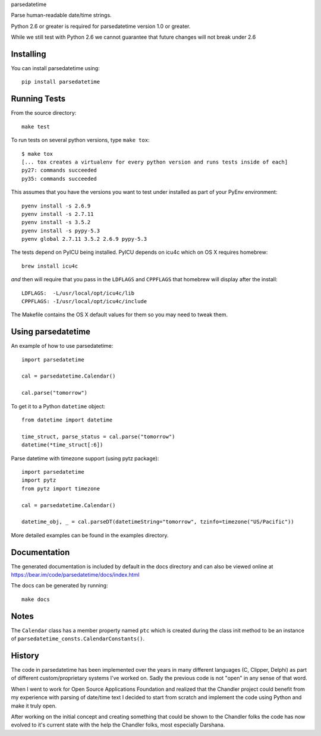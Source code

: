 parsedatetime

Parse human-readable date/time strings.

Python 2.6 or greater is required for parsedatetime version 1.0 or greater.

While we still test with Python 2.6 we cannot guarantee that future changes will not break under 2.6

.. image:: https://img.shields.io/pypi/v/parsedatetime.svg
    :target: https://pypi.python.org/pypi/parsedatetime/
    :alt: Downloads

.. image:: https://travis-ci.org/bear/parsedatetime.svg?branch=master
    :target: https://travis-ci.org/bear/parsedatetime
    :alt: Travis CI

.. image:: http://codecov.io/github/bear/parsedatetime/coverage.svg?branch=master
    :target: http://codecov.io/github/bear/parsedatetime
    :alt: Codecov

.. image:: https://requires.io/github/bear/parsedatetime/requirements.svg?branch=master
     :target: https://requires.io/github/bear/parsedatetime/requirements/?branch=master
     :alt: Requirements Status

.. image:: https://dependencyci.com/github/bear/parsedatetime/badge
     :target: https://dependencyci.com/github/bear/parsedatetime
     :alt: Dependency Status

==========
Installing
==========

You can install parsedatetime using::

    pip install parsedatetime

=============
Running Tests
=============

From the source directory::

    make test

To run tests on several python versions, type ``make tox``::

  $ make tox
  [... tox creates a virtualenv for every python version and runs tests inside of each]
  py27: commands succeeded
  py35: commands succeeded

This assumes that you have the versions you want to test under installed as part of your
PyEnv environment::

    pyenv install -s 2.6.9
    pyenv install -s 2.7.11
    pyenv install -s 3.5.2
    pyenv install -s pypy-5.3
    pyenv global 2.7.11 3.5.2 2.6.9 pypy-5.3

The tests depend on PyICU being installed. PyICU depends on icu4c which on OS X requires homebrew::

    brew install icu4c

*and* then will require that you pass in the ``LDFLAGS`` and ``CPPFLAGS`` that homebrew will display after the install::

    LDFLAGS:  -L/usr/local/opt/icu4c/lib
    CPPFLAGS: -I/usr/local/opt/icu4c/include

The Makefile contains the OS X default values for them so you may need to tweak them.

===================
Using parsedatetime
===================

An example of how to use parsedatetime::

    import parsedatetime

    cal = parsedatetime.Calendar()

    cal.parse("tomorrow")

To get it to a Python ``datetime`` object::

    from datetime import datetime

    time_struct, parse_status = cal.parse("tomorrow")
    datetime(*time_struct[:6])

Parse datetime with timezone support (using pytz package)::

    import parsedatetime
    import pytz
    from pytz import timezone

    cal = parsedatetime.Calendar()

    datetime_obj, _ = cal.parseDT(datetimeString="tomorrow", tzinfo=timezone("US/Pacific"))

More detailed examples can be found in the examples directory.

=============
Documentation
=============

The generated documentation is included by default in the docs directory and can also be viewed online at https://bear.im/code/parsedatetime/docs/index.html

The docs can be generated by running::

    make docs

=====
Notes
=====

The ``Calendar`` class has a member property named ``ptc`` which is created during the class init method to be an instance
of ``parsedatetime_consts.CalendarConstants()``.

=======
History
=======

The code in parsedatetime has been implemented over the years in many different languages (C, Clipper, Delphi) as part of different custom/proprietary systems I've worked on.  Sadly the previous code is not "open" in any sense of that word.

When I went to work for Open Source Applications Foundation and realized that the Chandler project could benefit from my experience with parsing of date/time text I decided to start from scratch and implement the code using Python and make it truly open.

After working on the initial concept and creating something that could be shown to the Chandler folks the code has now evolved to it's current state with the help the Chandler folks, most especially Darshana.
